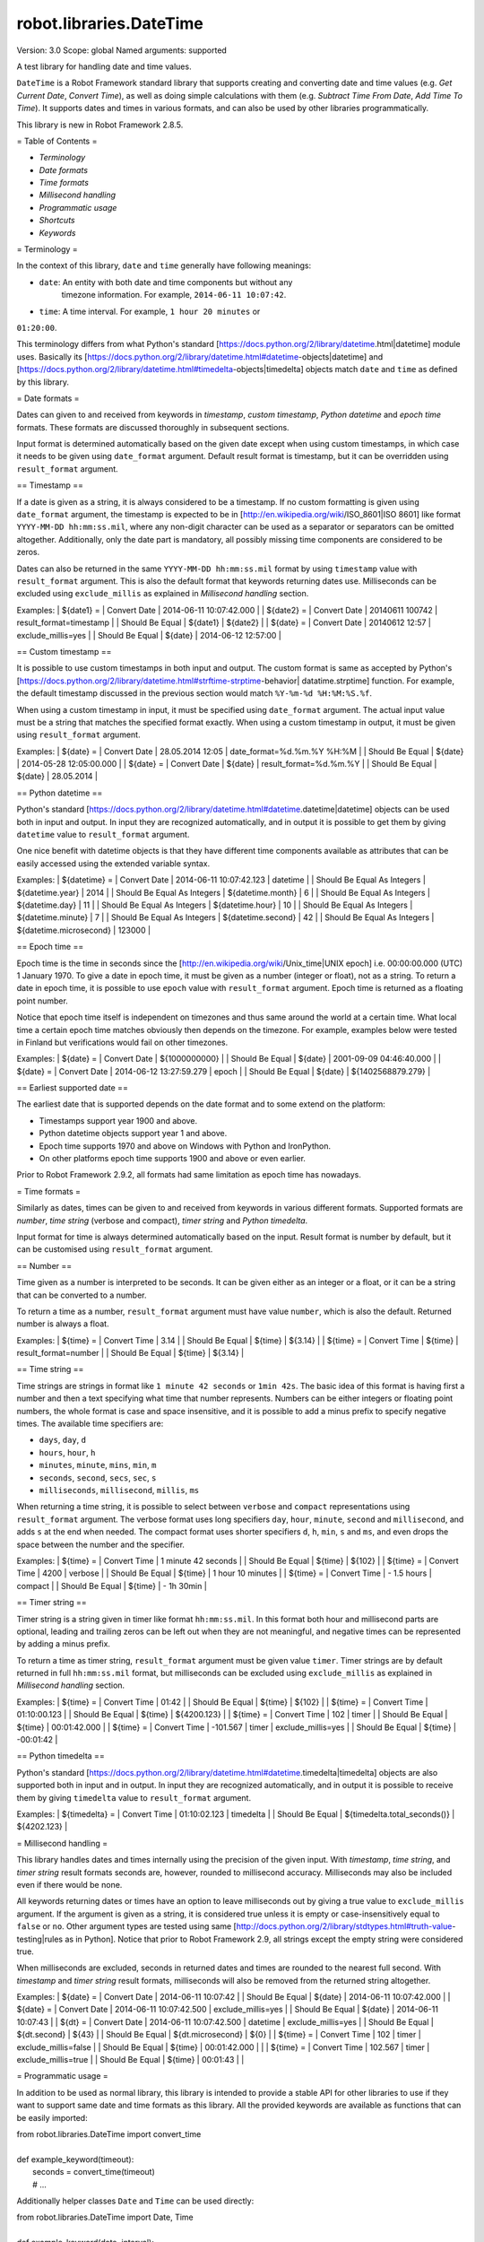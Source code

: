 robot.libraries.DateTime
========================
Version:          3.0
Scope:            global
Named arguments:  supported

A test library for handling date and time values.

``DateTime`` is a Robot Framework standard library that supports creating and
converting date and time values (e.g. `Get Current Date`, `Convert Time`),
as well as doing simple calculations with them (e.g. `Subtract Time From
Date`,
`Add Time To Time`). It supports dates and times in various formats, and can
also be used by other libraries programmatically.

This library is new in Robot Framework 2.8.5.

= Table of Contents =

- `Terminology`
- `Date formats`
- `Time formats`
- `Millisecond handling`
- `Programmatic usage`
- `Shortcuts`
- `Keywords`

= Terminology =

In the context of this library, ``date`` and ``time`` generally have following
meanings:

- ``date``: An entity with both date and time components but without any
   timezone information. For example, ``2014-06-11 10:07:42``.
- ``time``: A time interval. For example, ``1 hour 20 minutes`` or
``01:20:00``.

This terminology differs from what Python's standard
[https://docs.python.org/2/library/datetime.html|datetime] module uses.
Basically its
[https://docs.python.org/2/library/datetime.html#datetime-objects|datetime]
and
[https://docs.python.org/2/library/datetime.html#timedelta-objects|timedelta]
objects match ``date`` and ``time`` as defined by this library.

= Date formats =

Dates can given to and received from keywords in `timestamp`, `custom
timestamp`, `Python datetime` and `epoch time` formats. These formats are
discussed thoroughly in subsequent sections.

Input format is determined automatically based on the given date except when
using custom timestamps, in which case it needs to be given using
``date_format`` argument. Default result format is timestamp, but it can
be overridden using ``result_format`` argument.

== Timestamp ==

If a date is given as a string, it is always considered to be a timestamp.
If no custom formatting is given using ``date_format`` argument, the timestamp
is expected to be in [http://en.wikipedia.org/wiki/ISO_8601|ISO 8601] like
format ``YYYY-MM-DD hh:mm:ss.mil``, where any non-digit character can be used
as a separator or separators can be omitted altogether. Additionally,
only the date part is mandatory, all possibly missing time components are
considered to be zeros.

Dates can also be returned in the same ``YYYY-MM-DD hh:mm:ss.mil`` format by
using ``timestamp`` value with ``result_format`` argument. This is also the
default format that keywords returning dates use. Milliseconds can be excluded
using ``exclude_millis`` as explained in `Millisecond handling` section.

Examples:
| ${date1} =      | Convert Date | 2014-06-11 10:07:42.000 |
| ${date2} =      | Convert Date | 20140611 100742         |
result_format=timestamp |
| Should Be Equal | ${date1}     | ${date2}                |
| ${date} =       | Convert Date | 20140612 12:57          |
exclude_millis=yes |
| Should Be Equal | ${date}      | 2014-06-12 12:57:00     |

== Custom timestamp ==

It is possible to use custom timestamps in both input and output.
The custom format is same as accepted by Python's
[https://docs.python.org/2/library/datetime.html#strftime-strptime-behavior|
datatime.strptime] function. For example, the default timestamp discussed
in the previous section would match ``%Y-%m-%d %H:%M:%S.%f``.

When using a custom timestamp in input, it must be specified using
``date_format`` argument. The actual input value must be a string that matches
the specified format exactly. When using a custom timestamp in output, it must
be given using ``result_format`` argument.

Examples:
| ${date} =       | Convert Date | 28.05.2014 12:05        |
date_format=%d.%m.%Y %H:%M |
| Should Be Equal | ${date}      | 2014-05-28 12:05:00.000 |
| ${date} =       | Convert Date | ${date}                 |
result_format=%d.%m.%Y |
| Should Be Equal | ${date}      | 28.05.2014              |

== Python datetime ==

Python's standard
[https://docs.python.org/2/library/datetime.html#datetime.datetime|datetime]
objects can be used both in input and output. In input they are recognized
automatically, and in output it is possible to get them by giving ``datetime``
value to ``result_format`` argument.

One nice benefit with datetime objects is that they have different time
components available as attributes that can be easily accessed using the
extended variable syntax.

Examples:
| ${datetime} = | Convert Date | 2014-06-11 10:07:42.123 | datetime |
| Should Be Equal As Integers | ${datetime.year}        | 2014   |
| Should Be Equal As Integers | ${datetime.month}       | 6      |
| Should Be Equal As Integers | ${datetime.day}         | 11     |
| Should Be Equal As Integers | ${datetime.hour}        | 10     |
| Should Be Equal As Integers | ${datetime.minute}      | 7      |
| Should Be Equal As Integers | ${datetime.second}      | 42     |
| Should Be Equal As Integers | ${datetime.microsecond} | 123000 |

== Epoch time ==

Epoch time is the time in seconds since the
[http://en.wikipedia.org/wiki/Unix_time|UNIX epoch] i.e. 00:00:00.000 (UTC)
1 January 1970. To give a date in epoch time, it must be given as a number
(integer or float), not as a string. To return a date in epoch time,
it is possible to use ``epoch`` value with ``result_format`` argument.
Epoch time is returned as a floating point number.

Notice that epoch time itself is independent on timezones and thus same
around the world at a certain time. What local time a certain epoch time
matches obviously then depends on the timezone. For example, examples below
were tested in Finland but verifications would fail on other timezones.

Examples:
| ${date} =       | Convert Date | ${1000000000}           |
| Should Be Equal | ${date}      | 2001-09-09 04:46:40.000 |
| ${date} =       | Convert Date | 2014-06-12 13:27:59.279 | epoch |
| Should Be Equal | ${date}      | ${1402568879.279}       |

== Earliest supported date ==

The earliest date that is supported depends on the date format and to some
extend on the platform:

- Timestamps support year 1900 and above.
- Python datetime objects support year 1 and above.
- Epoch time supports 1970 and above on Windows with Python and IronPython.
- On other platforms epoch time supports 1900 and above or even earlier.

Prior to Robot Framework 2.9.2, all formats had same limitation as epoch time
has nowadays.

= Time formats =

Similarly as dates, times can be given to and received from keywords in
various different formats. Supported formats are `number`, `time string`
(verbose and compact), `timer string` and `Python timedelta`.

Input format for time is always determined automatically based on the input.
Result format is number by default, but it can be customised using
``result_format`` argument.

== Number ==

Time given as a number is interpreted to be seconds. It can be given
either as an integer or a float, or it can be a string that can be converted
to a number.

To return a time as a number, ``result_format`` argument must have value
``number``, which is also the default. Returned number is always a float.

Examples:
| ${time} =       | Convert Time | 3.14    |
| Should Be Equal | ${time}      | ${3.14} |
| ${time} =       | Convert Time | ${time} | result_format=number |
| Should Be Equal | ${time}      | ${3.14} |

== Time string ==

Time strings are strings in format like ``1 minute 42 seconds`` or ``1min
42s``.
The basic idea of this format is having first a number and then a text
specifying what time that number represents. Numbers can be either
integers or floating point numbers, the whole format is case and space
insensitive, and it is possible to add a minus prefix to specify negative
times. The available time specifiers are:

- ``days``, ``day``, ``d``
- ``hours``, ``hour``, ``h``
- ``minutes``, ``minute``, ``mins``, ``min``, ``m``
- ``seconds``, ``second``, ``secs``, ``sec``, ``s``
- ``milliseconds``, ``millisecond``, ``millis``, ``ms``

When returning a time string, it is possible to select between ``verbose``
and ``compact`` representations using ``result_format`` argument. The verbose
format uses long specifiers ``day``, ``hour``, ``minute``, ``second`` and
``millisecond``, and adds ``s`` at the end when needed. The compact format
uses
shorter specifiers ``d``, ``h``, ``min``, ``s`` and ``ms``, and even drops
the space between the number and the specifier.

Examples:
| ${time} =       | Convert Time | 1 minute 42 seconds |
| Should Be Equal | ${time}      | ${102}              |
| ${time} =       | Convert Time | 4200                | verbose |
| Should Be Equal | ${time}      | 1 hour 10 minutes   |
| ${time} =       | Convert Time | - 1.5 hours         | compact |
| Should Be Equal | ${time}      | - 1h 30min          |

== Timer string ==

Timer string is a string given in timer like format ``hh:mm:ss.mil``. In this
format both hour and millisecond parts are optional, leading and trailing
zeros can be left out when they are not meaningful, and negative times can
be represented by adding a minus prefix.

To return a time as timer string, ``result_format`` argument must be given
value ``timer``. Timer strings are by default returned in full
``hh:mm:ss.mil``
format, but milliseconds can be excluded using ``exclude_millis`` as explained
in `Millisecond handling` section.

Examples:
| ${time} =       | Convert Time | 01:42        |
| Should Be Equal | ${time}      | ${102}       |
| ${time} =       | Convert Time | 01:10:00.123 |
| Should Be Equal | ${time}      | ${4200.123}  |
| ${time} =       | Convert Time | 102          | timer |
| Should Be Equal | ${time}      | 00:01:42.000 |
| ${time} =       | Convert Time | -101.567     | timer | exclude_millis=yes |
| Should Be Equal | ${time}      | -00:01:42    |

== Python timedelta ==

Python's standard
[https://docs.python.org/2/library/datetime.html#datetime.timedelta|timedelta]
objects are also supported both in input and in output. In input they are
recognized automatically, and in output it is possible to receive them by
giving ``timedelta`` value to ``result_format`` argument.

Examples:
| ${timedelta} =  | Convert Time                 | 01:10:02.123 | timedelta |
| Should Be Equal | ${timedelta.total_seconds()} | ${4202.123}  |

= Millisecond handling =

This library handles dates and times internally using the precision of the
given input. With `timestamp`, `time string`, and `timer string` result
formats seconds are, however, rounded to millisecond accuracy. Milliseconds
may also be included even if there would be none.

All keywords returning dates or times have an option to leave milliseconds out
by giving a true value to ``exclude_millis`` argument. If the argument is
given
as a string, it is considered true unless it is empty or case-insensitively
equal to ``false`` or ``no``. Other argument types are tested using same
[http://docs.python.org/2/library/stdtypes.html#truth-value-testing|rules as
in
Python]. Notice that prior to Robot Framework 2.9, all strings except the
empty
string were considered true.

When milliseconds are excluded, seconds in returned dates and times are
rounded to the nearest full second. With `timestamp` and `timer string`
result formats, milliseconds will also be removed from the returned string
altogether.

Examples:
| ${date} =       | Convert Date | 2014-06-11 10:07:42     |
| Should Be Equal | ${date}      | 2014-06-11 10:07:42.000 |
| ${date} =       | Convert Date | 2014-06-11 10:07:42.500 |
exclude_millis=yes |
| Should Be Equal | ${date}      | 2014-06-11 10:07:43     |
| ${dt} =         | Convert Date | 2014-06-11 10:07:42.500 | datetime |
exclude_millis=yes |
| Should Be Equal | ${dt.second} | ${43}        |
| Should Be Equal | ${dt.microsecond} | ${0}    |
| ${time} =       | Convert Time | 102          | timer | exclude_millis=false
|
| Should Be Equal | ${time}      | 00:01:42.000 |       |
| ${time} =       | Convert Time | 102.567      | timer | exclude_millis=true
|
| Should Be Equal | ${time}      | 00:01:43     |       |

= Programmatic usage =

In addition to be used as normal library, this library is intended to
provide a stable API for other libraries to use if they want to support
same date and time formats as this library. All the provided keywords
are available as functions that can be easily imported:

| from robot.libraries.DateTime import convert_time
|
| def example_keyword(timeout):
|     seconds = convert_time(timeout)
|     # ...

Additionally helper classes ``Date`` and ``Time`` can be used directly:

| from robot.libraries.DateTime import Date, Time
|
| def example_keyword(date, interval):
|     date = Date(date).convert('datetime')
|     interval = Time(interval).convert('number')
|     # ...

Add Time To Date
----------------
Arguments:  [date, time, result_format=timestamp, exclude_millis=False,
            date_format=None]

Adds time to date and returns the resulting date.

Arguments:
- ``date:``           Date to add time to in one of the supported
                      `date formats`.
- ``time:``           Time that is added in one of the supported
                      `time formats`.
- ``result_format:``  Format of the returned date.
- ``exclude_millis:`` When set to any true value, rounds and drops
                      milliseconds as explained in `millisecond handling`.
- ``date_format:``    Possible `custom timestamp` format of ``date``.

Examples:
| ${date} =       | Add Time To Date | 2014-05-28 12:05:03.111 | 7 days
|
| Should Be Equal | ${date}          | 2014-06-04 12:05:03.111 |
|
| ${date} =       | Add Time To Date | 2014-05-28 12:05:03.111 | 01:02:03:004
|
| Should Be Equal | ${date}          | 2014-05-28 13:07:06.115 |

Add Time To Time
----------------
Arguments:  [time1, time2, result_format=number, exclude_millis=False]

Adds time to another time and returns the resulting time.

Arguments:
- ``time1:``          First time in one of the supported `time formats`.
- ``time2:``          Second time in one of the supported `time formats`.
- ``result_format:``  Format of the returned time.
- ``exclude_millis:`` When set to any true value, rounds and drops
                      milliseconds as explained in `millisecond handling`.

Examples:
| ${time} =       | Add Time To Time | 1 minute          | 42       |
| Should Be Equal | ${time}          | ${102}            |
| ${time} =       | Add Time To Time | 3 hours 5 minutes | 01:02:03 | timer |
exclude_millis=yes |
| Should Be Equal | ${time}          | 04:07:03          |

Convert Date
------------
Arguments:  [date, result_format=timestamp, exclude_millis=False,
            date_format=None]

Converts between supported `date formats`.

Arguments:
- ``date:``           Date in one of the supported `date formats`.
- ``result_format:``  Format of the returned date.
- ``exclude_millis:`` When set to any true value, rounds and drops
                      milliseconds as explained in `millisecond handling`.
- ``date_format:``    Specifies possible `custom timestamp` format.

Examples:
| ${date} =       | Convert Date | 20140528 12:05:03.111   |
| Should Be Equal | ${date}      | 2014-05-28 12:05:03.111 |
| ${date} =       | Convert Date | ${date}                 | epoch |
| Should Be Equal | ${date}      | ${1401267903.111}       |
| ${date} =       | Convert Date | 5.28.2014 12:05         |
exclude_millis=yes | date_format=%m.%d.%Y %H:%M |
| Should Be Equal | ${date}      | 2014-05-28 12:05:00     |

Convert Time
------------
Arguments:  [time, result_format=number, exclude_millis=False]

Converts between supported `time formats`.

Arguments:
- ``time:``           Time in one of the supported `time formats`.
- ``result_format:``  Format of the returned time.
- ``exclude_millis:`` When set to any true value, rounds and drops
                      milliseconds as explained in `millisecond handling`.

Examples:
| ${time} =       | Convert Time  | 10 seconds        |
| Should Be Equal | ${time}       | ${10}             |
| ${time} =       | Convert Time  | 1:00:01           | verbose |
| Should Be Equal | ${time}       | 1 hour 1 second   |
| ${time} =       | Convert Time  | ${3661.5} | timer | exclude_milles=yes |
| Should Be Equal | ${time}       | 01:01:02          |

Get Current Date
----------------
Arguments:  [time_zone=local, increment=0, result_format=timestamp,
            exclude_millis=False]

Returns current local or UTC time with an optional increment.

Arguments:
- ``time_zone:``      Get the current time on this time zone. Currently only
                      ``local`` (default) and ``UTC`` are supported.
- ``increment:``      Optional time increment to add to the returned date in
                      one of the supported `time formats`. Can be negative.
- ``result_format:``  Format of the returned date (see `date formats`).
- ``exclude_millis:`` When set to any true value, rounds and drops
                      milliseconds as explained in `millisecond handling`.

Examples:
| ${date} =       | Get Current Date |
| Should Be Equal | ${date}          | 2014-06-12 20:00:58.946 |
| ${date} =       | Get Current Date | UTC                     |
| Should Be Equal | ${date}          | 2014-06-12 17:00:58.946 |
| ${date} =       | Get Current Date | increment=02:30:00      |
| Should Be Equal | ${date}          | 2014-06-12 22:30:58.946 |
| ${date} =       | Get Current Date | UTC                     | - 5 hours |
| Should Be Equal | ${date}          | 2014-06-12 12:00:58.946 |
| ${date} =       | Get Current Date | result_format=datetime  |
| Should Be Equal | ${date.year}     | ${2014}                 |
| Should Be Equal | ${date.month}    | ${6}                    |

Subtract Date From Date
-----------------------
Arguments:  [date1, date2, result_format=number, exclude_millis=False,
            date1_format=None, date2_format=None]

Subtracts date from another date and returns time between.

Arguments:
- ``date1:``          Date to subtract another date from in one of the
                      supported `date formats`.
- ``date2:``          Date that is subtracted in one of the supported
                      `date formats`.
- ``result_format:``  Format of the returned time (see `time formats`).
- ``exclude_millis:`` When set to any true value, rounds and drops
                      milliseconds as explained in `millisecond handling`.
- ``date1_format:``   Possible `custom timestamp` format of ``date1``.
- ``date2_format:``   Possible `custom timestamp` format of ``date2``.

 Examples:
| ${time} =       | Subtract Date From Date | 2014-05-28 12:05:52     |
2014-05-28 12:05:10 |
| Should Be Equal | ${time}                 | ${42}                   |
| ${time} =       | Subtract Date From Date | 2014-05-28 12:05:52     |
2014-05-27 12:05:10 | verbose |
| Should Be Equal | ${time}                 | 1 day 42 seconds        |

Subtract Time From Date
-----------------------
Arguments:  [date, time, result_format=timestamp, exclude_millis=False,
            date_format=None]

Subtracts time from date and returns the resulting date.

Arguments:
- ``date:``           Date to subtract time from in one of the supported
                      `date formats`.
- ``time:``           Time that is subtracted in one of the supported
                     `time formats`.
- ``result_format:``  Format of the returned date.
- ``exclude_millis:`` When set to any true value, rounds and drops
                      milliseconds as explained in `millisecond handling`.
- ``date_format:``    Possible `custom timestamp` format of ``date``.

Examples:
| ${date} =       | Subtract Time From Date | 2014-06-04 12:05:03.111 | 7 days
|
| Should Be Equal | ${date}                 | 2014-05-28 12:05:03.111 |
| ${date} =       | Subtract Time From Date | 2014-05-28 13:07:06.115 |
01:02:03:004 |
| Should Be Equal | ${date}                 | 2014-05-28 12:05:03.111 |

Subtract Time From Time
-----------------------
Arguments:  [time1, time2, result_format=number, exclude_millis=False]

Subtracts time from another time and returns the resulting time.

Arguments:
- ``time1:``          Time to subtract another time from in one of
                      the supported `time formats`.
- ``time2:``          Time to subtract in one of the supported `time formats`.
- ``result_format:``  Format of the returned time.
- ``exclude_millis:`` When set to any true value, rounds and drops
                      milliseconds as explained in `millisecond handling`.

Examples:
| ${time} =       | Subtract Time From Time | 00:02:30 | 100      |
| Should Be Equal | ${time}                 | ${50}    |
| ${time} =       | Subtract Time From Time | ${time}  | 1 minute | compact |
| Should Be Equal | ${time}                 | - 10s    |

